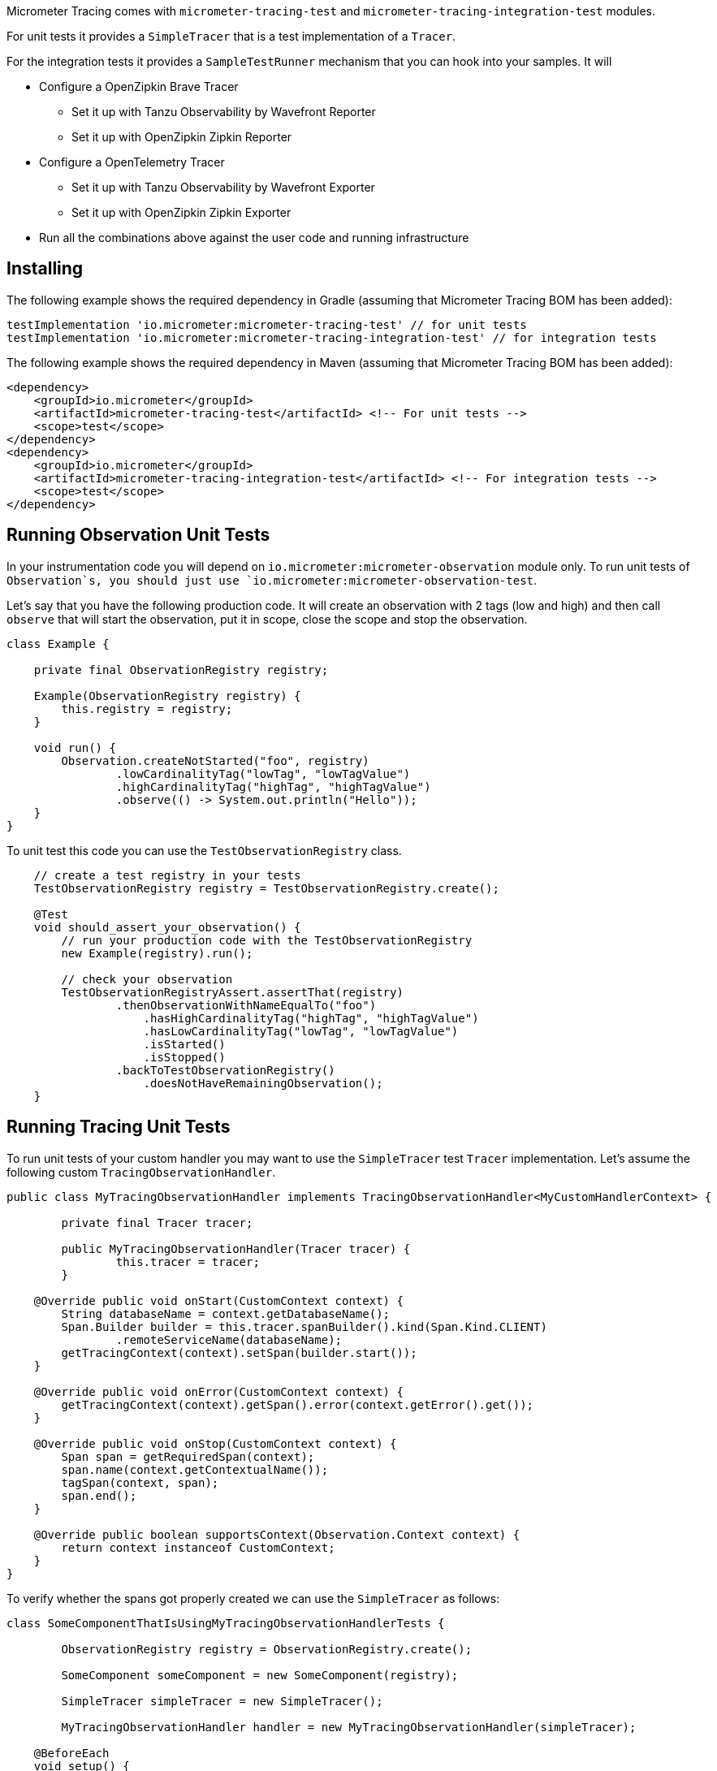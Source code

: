 Micrometer Tracing comes with `micrometer-tracing-test` and `micrometer-tracing-integration-test` modules.

For unit tests it provides a `SimpleTracer` that is a test implementation of a `Tracer`.

For the integration tests it provides a `SampleTestRunner` mechanism that you can hook into your samples.
It will

* Configure a OpenZipkin Brave Tracer
** Set it up with Tanzu Observability by Wavefront Reporter
** Set it up with OpenZipkin Zipkin Reporter
* Configure a OpenTelemetry Tracer
** Set it up with Tanzu Observability by Wavefront Exporter
** Set it up with OpenZipkin Zipkin Exporter
* Run all the combinations above against the user code and running infrastructure

== Installing

The following example shows the required dependency in Gradle (assuming that Micrometer Tracing BOM has been added):

[source,groovy,subs=+attributes]
----
testImplementation 'io.micrometer:micrometer-tracing-test' // for unit tests
testImplementation 'io.micrometer:micrometer-tracing-integration-test' // for integration tests
----

The following example shows the required dependency in Maven (assuming that Micrometer Tracing BOM has been added):

[source,xml,subs=+attributes]
----
<dependency>
    <groupId>io.micrometer</groupId>
    <artifactId>micrometer-tracing-test</artifactId> <!-- For unit tests -->
    <scope>test</scope>
</dependency>
<dependency>
    <groupId>io.micrometer</groupId>
    <artifactId>micrometer-tracing-integration-test</artifactId> <!-- For integration tests -->
    <scope>test</scope>
</dependency>
----

== Running Observation Unit Tests

In your instrumentation code you will depend on `io.micrometer:micrometer-observation` module only. To run unit tests of `Observation`s, you should just use `io.micrometer:micrometer-observation-test`.

Let's say that you have the following production code. It will create an observation with 2 tags (low and high) and then call `observe` that will start the observation, put it in scope, close the scope and stop the observation.

[source,java,subs=+attributes]
----
class Example {

    private final ObservationRegistry registry;

    Example(ObservationRegistry registry) {
        this.registry = registry;
    }

    void run() {
        Observation.createNotStarted("foo", registry)
                .lowCardinalityTag("lowTag", "lowTagValue")
                .highCardinalityTag("highTag", "highTagValue")
                .observe(() -> System.out.println("Hello"));
    }
}
----

To unit test this code you can use the `TestObservationRegistry` class.

[source,java,subs=+attributes]
----
    // create a test registry in your tests
    TestObservationRegistry registry = TestObservationRegistry.create();

    @Test
    void should_assert_your_observation() {
        // run your production code with the TestObservationRegistry
        new Example(registry).run();

        // check your observation
        TestObservationRegistryAssert.assertThat(registry)
                .thenObservationWithNameEqualTo("foo")
                    .hasHighCardinalityTag("highTag", "highTagValue")
                    .hasLowCardinalityTag("lowTag", "lowTagValue")
                    .isStarted()
                    .isStopped()
                .backToTestObservationRegistry()
                    .doesNotHaveRemainingObservation();
    }
----

== Running Tracing Unit Tests

To run unit tests of your custom handler you may want to use the `SimpleTracer` test `Tracer` implementation. Let's assume the following custom `TracingObservationHandler`.

[source,java,subs=+attributes]
-----
public class MyTracingObservationHandler implements TracingObservationHandler<MyCustomHandlerContext> {

	private final Tracer tracer;

	public MyTracingObservationHandler(Tracer tracer) {
		this.tracer = tracer;
	}

    @Override public void onStart(CustomContext context) {
        String databaseName = context.getDatabaseName();
        Span.Builder builder = this.tracer.spanBuilder().kind(Span.Kind.CLIENT)
                .remoteServiceName(databaseName);
        getTracingContext(context).setSpan(builder.start());
    }

    @Override public void onError(CustomContext context) {
        getTracingContext(context).getSpan().error(context.getError().get());
    }

    @Override public void onStop(CustomContext context) {
        Span span = getRequiredSpan(context);
        span.name(context.getContextualName());
        tagSpan(context, span);
        span.end();
    }

    @Override public boolean supportsContext(Observation.Context context) {
        return context instanceof CustomContext;
    }
}
-----

To verify whether the spans got properly created we can use the `SimpleTracer` as follows:

[source,java,subs=+attributes]
-----
class SomeComponentThatIsUsingMyTracingObservationHandlerTests {

	ObservationRegistry registry = ObservationRegistry.create();

	SomeComponent someComponent = new SomeComponent(registry);

	SimpleTracer simpleTracer = new SimpleTracer();

	MyTracingObservationHandler handler = new MyTracingObservationHandler(simpleTracer);

    @BeforeEach
    void setup() {
        registry.config().observationHandler(handler);
    }

    @Test
    void should_store_a_span() {
        someComponent.doSthThatShouldCreateSpans(); // this code will call actual Observation API

        TracerAssert.assertThat(simpleTracer)
                .onlySpan()
                    .hasNameEqualTo("insert user")
                    .hasSpanWithKindEqualTo(Span.Kind.CLIENT)
                    .hasRemoteServiceNameEqualTo("mongodb-database")
                    .hasTag("mongodb.command", "insert")
                    .hasTag("mongodb.collection", "user")
                    .hasTagWithKey("mongodb.cluster_id")
                    .assertThatThrowable()
                        .isInstanceOf(IllegalAccessException.class)
                        .backToSpan()
                    .hasIpThatIsBlank()
                    .hasPortThatIsNotSet();
    }
}
-----

== Running integration tests

The following example shows how you can run your code to test your integrations

* by asserting spans that were stored without emitting them to a reporting system
* against running Tanzu Observability by Wavefront instance (this option turns on when you have passed the Wavefront related configuration in the constructor - otherwise the test will be disabled)
* against running Zipkin instance (this option turns on when Zipkin is running - otherwise the test will be disabled)

[source,java,subs=+attributes]
-----
class ObservabilitySmokeTest extends SampleTestRunner {

	ObservabilitySmokeTest() {
		super(SamplerRunnerConfig
				.builder()
				.wavefrontApplicationName("my-app")
				.wavefrontServiceName("my-service")
				.wavefrontToken("...")
				.wavefrontUrl("...")
				.zipkinUrl("...") // defaults to localhost:9411
				.build());
	}

	@Override
	public BiConsumer<BuildingBlocks, Deque<ObservationHandler>> customizeObservationHandlers() {
		return (bb, handlers) -> {
			ObservationHandler defaultHandler = handlers.removeLast();
			handlers.addLast(new ReactorNettyTracingObservationHandler(bb.getTracer()));
			handlers.addLast(defaultHandler);
			handlers.addFirst(new ReactorNettyHttpClientTracingObservationHandler(bb.getTracer(), bb.getHttpClientHandler()));
			handlers.addFirst(new ReactorNettyHttpServerTracingObservationHandler(bb.getTracer(), bb.getHttpServerHandler()));
		};
	}

	@Override
	public SampleTestRunnerConsumer yourCode() {
		byte[] bytes = new byte[1024 * 8];
		Random rndm = new Random();
		rndm.nextBytes(bytes);

		return (bb, meterRegistry) -> {
			Http11SslContextSpec serverCtxHttp11 = Http11SslContextSpec.forServer(ssc.certificate(), ssc.privateKey());
			Http11SslContextSpec clientCtxHttp11 =
					Http11SslContextSpec.forClient()
							.configure(builder -> builder.trustManager(InsecureTrustManagerFactory.INSTANCE));

			HttpClient client =
					HttpClient.create()
							.wiretap(true)
							.metrics(true, Function.identity())
							.secure(spec -> spec.sslContext(clientCtxHttp11));

			// Make a test to localhost
			DisposableServer server =
					HttpServer.create()
							.wiretap(true)
							.metrics(true, Function.identity())
							.secure(spec -> spec.sslContext(serverCtxHttp11))
							.route(r -> r.post("/post", (req, res) -> res.send(req.receive().retain())))
							.bindNow();

			String content = new String(bytes, Charset.defaultCharset());
			String response =
					client.port(server.port())
							.host("localhost")
							.post()
							.uri("/post")
							.send(ByteBufMono.fromString(Mono.just(content)))
							.block();

			assertThat(response).isEqualTo(content);

			client.secure()
					.post()
					.uri("https://httpbin.org/post")
					.send(ByteBufMono.fromString(Mono.just(content)))
					.responseContent()
					.aggregate()
					.asString()
					.block();

			// @formatter:off
      SpansAssert.assertThat(bb.getFinishedSpans())
              .haveSameTraceId()
              .hasNumberOfSpansEqualTo(8)
              .hasNumberOfSpansWithNameEqualTo("handle", 4)
                .forAllSpansWithNameEqualTo("handle", span -> span.hasTagWithKey("rsocket.request-type"))
              .hasASpanWithNameIgnoreCase("request_stream")
                .thenASpanWithNameEqualToIgnoreCase("request_stream")
                .hasTag("rsocket.request-type", "REQUEST_STREAM")
                .backToSpans()
              .hasASpanWithNameIgnoreCase("request_channel")
                .thenASpanWithNameEqualToIgnoreCase("request_channel")
                .hasTag("rsocket.request-type", "REQUEST_CHANNEL")
                .backToSpans()
              .hasASpanWithNameIgnoreCase("request_fnf")
                .thenASpanWithNameEqualToIgnoreCase("request_fnf")
                .hasTag("rsocket.request-type", "REQUEST_FNF")
                .backToSpans()
              .hasASpanWithNameIgnoreCase("request_response")
                .thenASpanWithNameEqualToIgnoreCase("request_response")
                .hasTag("rsocket.request-type", "REQUEST_RESPONSE");

      MeterRegistryAssert.assertThat(registry)
              .hasTimerWithNameAndTags("rsocket.response", Tags.of(Tag.of("error", "none"), Tag.of("rsocket.request-type", "REQUEST_RESPONSE")))
              .hasTimerWithNameAndTags("rsocket.fnf", Tags.of(Tag.of("error", "none"), Tag.of("rsocket.request-type", "REQUEST_FNF")))
              .hasTimerWithNameAndTags("rsocket.request", Tags.of(Tag.of("error", "none"), Tag.of("rsocket.request-type", "REQUEST_RESPONSE")))
              .hasTimerWithNameAndTags("rsocket.channel", Tags.of(Tag.of("error", "none"), Tag.of("rsocket.request-type", "REQUEST_CHANNEL")))
              .hasTimerWithNameAndTags("rsocket.stream", Tags.of(Tag.of("error", "none"), Tag.of("rsocket.request-type", "REQUEST_STREAM")));
      // @formatter:on
		};
	}
}
-----
